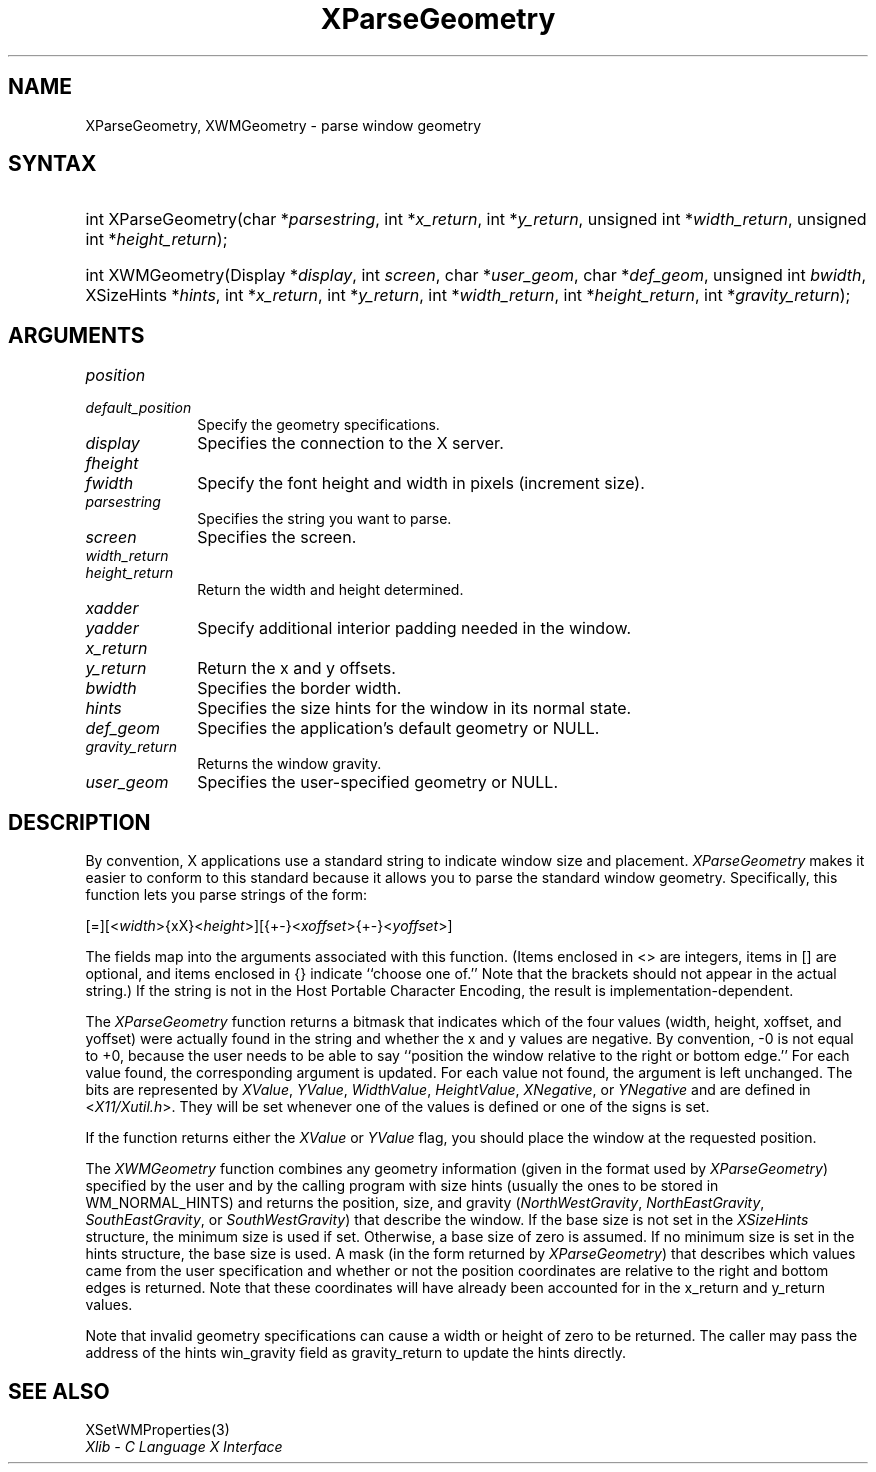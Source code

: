.\" Copyright \(co 1985, 1986, 1987, 1988, 1989, 1990, 1991, 1994, 1996 X Consortium
.\"
.\" Permission is hereby granted, free of charge, to any person obtaining
.\" a copy of this software and associated documentation files (the
.\" "Software"), to deal in the Software without restriction, including
.\" without limitation the rights to use, copy, modify, merge, publish,
.\" distribute, sublicense, and/or sell copies of the Software, and to
.\" permit persons to whom the Software is furnished to do so, subject to
.\" the following conditions:
.\"
.\" The above copyright notice and this permission notice shall be included
.\" in all copies or substantial portions of the Software.
.\"
.\" THE SOFTWARE IS PROVIDED "AS IS", WITHOUT WARRANTY OF ANY KIND, EXPRESS
.\" OR IMPLIED, INCLUDING BUT NOT LIMITED TO THE WARRANTIES OF
.\" MERCHANTABILITY, FITNESS FOR A PARTICULAR PURPOSE AND NONINFRINGEMENT.
.\" IN NO EVENT SHALL THE X CONSORTIUM BE LIABLE FOR ANY CLAIM, DAMAGES OR
.\" OTHER LIABILITY, WHETHER IN AN ACTION OF CONTRACT, TORT OR OTHERWISE,
.\" ARISING FROM, OUT OF OR IN CONNECTION WITH THE SOFTWARE OR THE USE OR
.\" OTHER DEALINGS IN THE SOFTWARE.
.\"
.\" Except as contained in this notice, the name of the X Consortium shall
.\" not be used in advertising or otherwise to promote the sale, use or
.\" other dealings in this Software without prior written authorization
.\" from the X Consortium.
.\"
.\" Copyright \(co 1985, 1986, 1987, 1988, 1989, 1990, 1991 by
.\" Digital Equipment Corporation
.\"
.\" Portions Copyright \(co 1990, 1991 by
.\" Tektronix, Inc.
.\"
.\" Permission to use, copy, modify and distribute this documentation for
.\" any purpose and without fee is hereby granted, provided that the above
.\" copyright notice appears in all copies and that both that copyright notice
.\" and this permission notice appear in all copies, and that the names of
.\" Digital and Tektronix not be used in in advertising or publicity pertaining
.\" to this documentation without specific, written prior permission.
.\" Digital and Tektronix makes no representations about the suitability
.\" of this documentation for any purpose.
.\" It is provided ``as is'' without express or implied warranty.
.\" 
.\"
.ds xT X Toolkit Intrinsics \- C Language Interface
.ds xW Athena X Widgets \- C Language X Toolkit Interface
.ds xL Xlib \- C Language X Interface
.ds xC Inter-Client Communication Conventions Manual
.na
.de Ds
.nf
.\\$1D \\$2 \\$1
.ft CW
.\".ps \\n(PS
.\".if \\n(VS>=40 .vs \\n(VSu
.\".if \\n(VS<=39 .vs \\n(VSp
..
.de De
.ce 0
.if \\n(BD .DF
.nr BD 0
.in \\n(OIu
.if \\n(TM .ls 2
.sp \\n(DDu
.fi
..
.de IN		\" send an index entry to the stderr
..
.de Pn
.ie t \\$1\fB\^\\$2\^\fR\\$3
.el \\$1\fI\^\\$2\^\fP\\$3
..
.de ZN
.ie t \fB\^\\$1\^\fR\\$2
.el \fI\^\\$1\^\fP\\$2
..
.de hN
.ie t <\fB\\$1\fR>\\$2
.el <\fI\\$1\fP>\\$2
..
.ny0
.TH XParseGeometry 3 "libX11 1.6.5" "X Version 11" "XLIB FUNCTIONS"
.SH NAME
XParseGeometry, XWMGeometry \- parse window geometry
.SH SYNTAX
.HP
int XParseGeometry\^(\^char *\fIparsestring\fP\^, int *\fIx_return\fP\^, int
*\fIy_return\fP\^, unsigned int *\fIwidth_return\fP\^, unsigned int
*\fIheight_return\fP\^); 
.HP
int XWMGeometry\^(\^Display *\fIdisplay\fP\^, int \fIscreen\fP\^, char
*\fIuser_geom\fP\^, char *\fIdef_geom\fP\^, unsigned int \fIbwidth\fP\^,
XSizeHints *\fIhints\fP\^, int *\fIx_return\fP, int *\fIy_return\fP\^, int
*\fIwidth_return\fP\^, int *\fIheight_return\fP\^, int
*\fIgravity_return\fP\^); 
.SH ARGUMENTS
.IP \fIposition\fP 1i
.br
.ns
.IP \fIdefault_position\fP 1i
Specify the geometry specifications.
.IP \fIdisplay\fP 1i
Specifies the connection to the X server.
.IP \fIfheight\fP 1i
.br
.ns
.IP \fIfwidth\fP 1i
Specify the font height and width in pixels (increment size).
.IP \fIparsestring\fP 1i
Specifies the string you want to parse.
.IP \fIscreen\fP 1i
Specifies the screen.
.IP \fIwidth_return\fP 1i
.br
.ns
.IP \fIheight_return\fP 1i
Return the width and height determined.
.IP \fIxadder\fP 1i
.br
.ns
.IP \fIyadder\fP 1i
Specify additional interior padding needed in the window.
.IP \fIx_return\fP 1i
.br
.ns
.IP \fIy_return\fP 1i
Return the x and y offsets.
.IP \fIbwidth\fP 1i
Specifies the border width.
.IP \fIhints\fP 1i
Specifies the size hints for the window in its normal state.
.IP \fIdef_geom\fP 1i
Specifies the application's default geometry or NULL.
.IP \fIgravity_return\fP 1i
Returns the window gravity.
.IP \fIuser_geom\fP 1i
Specifies the user-specified geometry or NULL.
.SH DESCRIPTION
By convention,
X applications use a standard string to indicate window size and placement.
.ZN XParseGeometry
makes it easier to conform to this standard because it allows you
to parse the standard window geometry.
Specifically, this function lets you parse strings of the form:
.LP
.\" Start marker code here
.Ds
[=][<\fIwidth\fP>{xX}<\fIheight\fP>][{+-}<\fIxoffset\fP>{+-}<\fIyoffset\fP>] 
.De
.\" End marker code here
.LP
The fields map into the arguments associated with this function.
(Items enclosed in <\^> are integers, items in [\^] are optional, and
items enclosed in {\^} indicate ``choose one of.''
Note that the brackets should not appear in the actual string.)
If the string is not in the Host Portable Character Encoding,
the result is implementation-dependent.
.LP
The
.ZN XParseGeometry
function returns a bitmask that indicates which of the four values (width,
height, xoffset, and yoffset) were actually found in the string 
and whether the x and y values are negative. 
By convention, \-0 is not equal to +0, because the user needs to
be able to say ``position the window relative to the right or bottom edge.''
For each value found, the corresponding argument is updated.
For each value not found, the argument is left unchanged.
The bits are represented by
.ZN XValue , 
.ZN YValue , 
.ZN WidthValue , 
.ZN HeightValue ,
.ZN XNegative , 
or
.ZN YNegative
and are defined in 
.hN X11/Xutil.h .
They will be set whenever one of the values is defined 
or one of the signs is set.
.LP
If the function returns either the 
.ZN XValue 
or 
.ZN YValue 
flag,
you should place the window at the requested position.
.LP
The 
.ZN XWMGeometry 
function combines any geometry information (given in the format used by 
.ZN XParseGeometry )
specified by the user and by the calling program with size hints 
(usually the ones to be stored in WM_NORMAL_HINTS) and returns the position, 
size, and gravity
.Pn ( NorthWestGravity , 
.ZN NorthEastGravity , 
.ZN SouthEastGravity ,
or
.ZN SouthWestGravity ) 
that describe the window.
If the base size is not set in the 
.ZN XSizeHints
structure, 
the minimum size is used if set.
Otherwise, a base size of zero is assumed.
If no minimum size is set in the hints structure, 
the base size is used.
A mask (in the form returned by 
.ZN XParseGeometry ) 
that describes which values came from the user specification 
and whether or not the position coordinates are relative
to the right and bottom edges is returned.
Note that these coordinates will have already been accounted for 
in the x_return and y_return values.
.LP
Note that invalid geometry specifications can cause a width or height 
of zero to be returned.
The caller may pass the address of the hints win_gravity field 
as gravity_return to update the hints directly.
.SH "SEE ALSO"
XSetWMProperties(3)
.br
\fI\*(xL\fP
